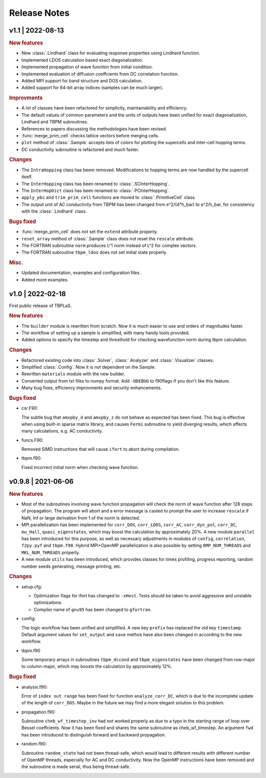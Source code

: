 Release Notes
=============

v1.1 | 2022-08-13
-----------------

.. rubric:: New features

* New :class:`.Lindhard` class for evaluating response properties using Lindhard function.
* Implemented LDOS calculation based exact diagonalization.
* Implemented propagation of wave function from initial condition.
* Implemented evaluation of diffusion coeffcients from DC correlation function.
* Added MPI support for band structure and DOS calculation.
* Added support for 64-bit array indices (samples can be much larger).

.. rubric:: Improvments

* A lot of classes have been refactored for simplicity, maintainability and efficiency.
* The default values of common parameters and the units of outputs have been unified for exact
  diagonalization, Lindhard and TBPM subroutines.
* References to papers discussing the methodologies have been revised.
* :func:`merge_prim_cell` checks lattice vectors before merging cells.
* ``plot`` method of :class:`.Sample` accepts lists of colors for plotting the supercells and
  inter-cell hopping terms.
* DC conductivity subroutine is refactored and much faster.

.. rubric:: Changes

* The ``IntraHopping`` class has beem removed. Modifications to hopping terms are now handled
  by the supercell itself.
* The ``InterHopping`` class has been renamed to :class:`.SCInterHopping`.
* The ``InterHopDict`` class has been renamed to :class:`.PCInterHopping`.
* ``apply_pbc`` and ``trim_prim_cell`` functions are moved to :class:`.PrimitiveCell` class.
* The output unit of AC conductivity from TBPM has been changed from e^2/(4*h_bar) to e^2/h_bar,
  for consistency with the :class:`.Lindhard` class.

.. rubric:: Bugs fixed

* :func:`merge_prim_cell` does not set the ``extend`` attribute properly.
* ``reset_array`` method of :class:`.Sample` class does not reset the ``rescale`` attribute.
* The FORTRAN subroutine ``norm`` produces L^1 norm instead of L^2 for complex vectors.
* The FORTRAN subroutine ``tbpm_ldos`` does not set initial state properly.

.. rubric:: Misc.

* Updated documentation, examples and configuration files.
* Added more examples.

v1.0 | 2022-02-18
-----------------

First public release of TBPLaS.

.. rubric:: New features

* The ``builder`` module is rewritten from scratch. Now it is much easier to use and
  orders of magnitudes faster.
* The workflow of setting up a sample is simplified, with many handy tools provided.
* Added options to specify the timestep and thresthold for checking wavefunction norm
  during tbpm calculation.

.. rubric:: Changes

* Refactored existing code into :class:`.Solver`, :class:`.Analyzer` and :class:`.Visualizer`
  classes.
* Simplified :class:`.Config`. Now it is not dependent on the Sample.
* Rewritten ``materials`` module with the new builder.
* Converted output from txt files to numpy format. Add ``-DDEBUG`` to f90flags if you don't
  like this feature.
* Many bug fixes, efficiency improvments and security enhancements.

.. rubric:: Bugs fixed

* csr.F90:
  
  The subtle bug that ``amxpby_d`` and ``amxpby_z`` do not behave as expected has been fixed.
  This bug is effective when using built-in sparse matrix library, and causes ``Fermi``
  subroutine to yield diverging results, which affects many calculations, e.g. AC conductivity.

* funcs.F90:

  Removed SIMD instructions that will cause ``ifort`` to abort during compilation.

* tbpm.f90:
  
  Fixed incorrect initial norm when checking wave function.

v0.9.8 | 2021-06-06
-------------------

.. rubric:: New features

* Most of the subroutines involving wave function propagation will check the
  norm of wave function after 128 steps of propagation. The program will abort
  and a error message is casted to prompt the user to increase ``rescale`` if
  NaN, Inf or large derivation from 1 of the norm is detected.

* MPI parallelization has been implemented for ``corr_DOS``, ``corr_LDOS``,
  ``corr_AC``, ``corr_dyn_pol``, ``corr_DC``, ``mu_Hall``, ``quasi_eigenstates``, 
  which may boost the calculation by approximately 20%. A new module ``parallel``
  has been introduced for this purpose, as well as necessary adjustments in modules
  of ``config``, ``correlation``, ``f2py.pyf`` and ``tbpm.f90``. Hybrid MPI+OpenMP
  parallelization is also possible by setting ``OMP_NUM_THREADS`` and ``MKL_NUM_THREADS``
  properly.

* A new module ``utils`` has been introduced, which provides classes for times
  profiling, progress reporting, random number seeds generating, message
  printing, etc.

.. rubric:: Changes

* setup.cfg:

  * Optimization flags for ifort has changed to ``-xHost``. Tests should be taken
    to avoid aggressive and unstable optimizaitons.
  * Compiler name of ``gnu95`` has been changed to ``gfortran``.

* config:

  The logic workflow has been unified and simplified. A new key ``prefix`` has
  replaced the old key ``timestamp``. Default argument values for ``set_output``
  and ``save`` methos have also been changed in according to the new workflow.

* tbpm.f90

  Some temporary arrays in subroutines ``tbpm_dccond`` and ``tbpm_eigenstates``
  have been changed from row-major to column-major, which may boosts the
  calculation by approximately 12%.

.. rubric:: Bugs fixed

* analysis.f90:

  Error of ``index out range`` has been fixed for function ``analyze_corr_DC``,
  which is due to the incomplete update of the length of ``corr_DOS``. Maybe in
  the future we may find a more elegant solution to this problem.

* propagation.f90:

  Subroutine ``cheb_wf_timestep_inv`` had not worked properly as due to a typo
  in the starting range of loop over Bessel coeffcients. Now it has been fixed
  and shares the same subroutine as cheb_wf_timestep. An argument ``fwd`` has
  been introduced to distinguish forward and backward propagation.

* random.f90:
  
  Subroutine ``random_state`` had not been thread-safe, which would lead to
  different results with different number of OpenMP threads, especially for
  AC and DC conductivity. Now the OpenMP instructions have been removed and
  the subroutine is made serial, thus being thread-safe.
